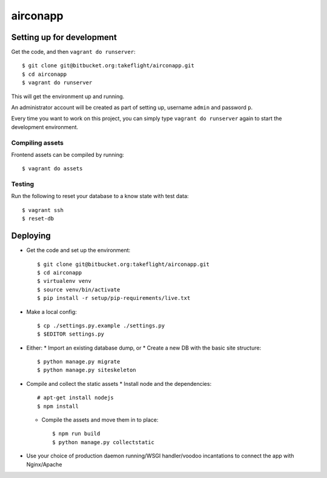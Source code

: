 ===============================
airconapp
===============================

Setting up for development
--------------------------

Get the code, and then ``vagrant do runserver``::

    $ git clone git@bitbucket.org:takeflight/airconapp.git
    $ cd airconapp
    $ vagrant do runserver

This will get the environment up and running.

An administrator account will be created as part of setting up,
username ``admin`` and password ``p``.

Every time you want to work on this project,
you can simply type ``vagrant do runserver`` again to start the development environment.

Compiling assets
~~~~~~~~~~~~~~~~

Frontend assets can be compiled by running::

    $ vagrant do assets

Testing
~~~~~~~

Run the following to reset your database to a know state with test data::

    $ vagrant ssh
    $ reset-db

Deploying
---------

* Get the code and set up the environment::

        $ git clone git@bitbucket.org:takeflight/airconapp.git
        $ cd airconapp
        $ virtualenv venv
        $ source venv/bin/activate
        $ pip install -r setup/pip-requirements/live.txt

* Make a local config::

        $ cp ./settings.py.example ./settings.py
        $ $EDITOR settings.py

* Either:
  * Import an existing database dump, or
  * Create a new DB with the basic site structure::

        $ python manage.py migrate
        $ python manage.py siteskeleton

* Compile and collect the static assets
  * Install node and the dependencies::

        # apt-get install nodejs
        $ npm install

  * Compile the assets and move them in to place::

        $ npm run build
        $ python manage.py collectstatic

* Use your choice of production daemon running/WSGI handler/voodoo incantations to
  connect the app with Nginx/Apache
